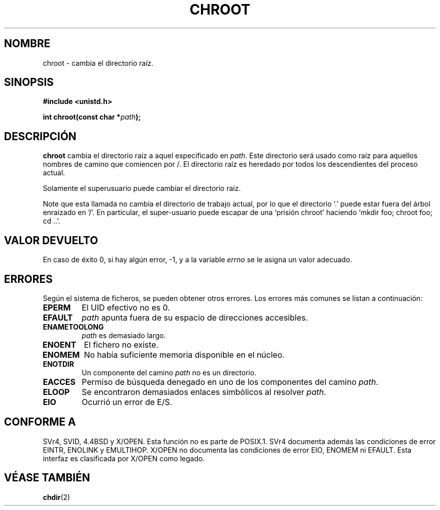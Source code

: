 .\" Hey Emacs! This file is -*- nroff -*- source.
.\"
.\" Copyright (c) 1992 Drew Eckhardt (drew@cs.colorado.edu), March 28, 1992
.\"
.\" Permission is granted to make and distribute verbatim copies of this
.\" manual provided the copyright notice and this permission notice are
.\" preserved on all copies.
.\"
.\" Permission is granted to copy and distribute modified versions of this
.\" manual under the conditions for verbatim copying, provided that the
.\" entire resulting derived work is distributed under the terms of a
.\" permission notice identical to this one
.\" 
.\" Since the Linux kernel and libraries are constantly changing, this
.\" manual page may be incorrect or out-of-date.  The author(s) assume no
.\" responsibility for errors or omissions, or for damages resulting from
.\" the use of the information contained herein.  The author(s) may not
.\" have taken the same level of care in the production of this manual,
.\" which is licensed free of charge, as they might when working
.\" professionally.
.\" 
.\" Formatted or processed versions of this manual, if unaccompanied by
.\" the source, must acknowledge the copyright and authors of this work.
.\"
.\" Modified by Michael Haardt <michael@moria.de>
.\" Modified Wed Jul 21 22:18:17 1993 by  Rik Faith (faith@cs.unc.edu)
.\" Modified 21 Aug 1994 by Michael Chastain (mec@shell.portal.com):
.\"   Fixed typoes.
.\" Translated 20 Dec 1995 Miguel A. Sepulveda (miguel@typhoon.harvard.edu)
.\" Modified 1 Jul 1996 Miguel A. Sepulveda (angel@vivaldi.princeton.edu)
.\" Modified 13 Jun 1996 by aeb - Added a warning: . may be outside / tree.
.\" Modified Wed Nov  6 03:50:45 1996 by Eric S. Raymond <esr@thyrsus.com>
.\" Modified by Joseph S. Myers <jsm28@cam.ac.uk>, 970821
.\" Translation revised 21 April 1998 by Juan Piernas <piernas@dif.um.es>
.\" Revisado por Miguel Pérez Ibars <mpi79470@alu.um.es> el 29-septiembre-2004
.\"
.TH CHROOT 2 "21 agosto 1997" "Linux 2.0.30" "Manual del Programador de Linux"
.SH NOMBRE
chroot \- cambia el directorio raíz.
.SH SINOPSIS
.B #include <unistd.h>
.sp
.BI "int chroot(const char *" path );
.SH DESCRIPCIÓN
.B chroot
cambia el directorio raíz a aquel especificado en 
.IR path .
Este directorio será usado como raíz para aquellos nombres de camino
que comiencen por /. El directorio raíz es heredado por todos los
descendientes del proceso actual.

Solamente el superusuario puede cambiar el directorio raíz.

Note que esta llamada no cambia el directorio de trabajo actual, por lo que
el directorio '.' puede estar fuera del árbol enraizado en '/'.
En particular, el super-usuario puede escapar de una `prisión chroot'
haciendo `mkdir foo; chroot foo; cd ..'.
.SH "VALOR DEVUELTO"
En caso de éxito 0, si hay algún error,  \-1, y a la variable 
.I errno
se le asigna un valor adecuado.
.SH ERRORES
Según el sistema de ficheros, se pueden obtener otros errores.
Los errores más comunes se listan a continuación:

.TP
.B EPERM
El UID efectivo no es 0.
.TP
.B EFAULT
.I path
apunta fuera de su espacio de direcciones accesibles.
.TP
.B ENAMETOOLONG
.I path
es demasiado largo.
.TP
.B ENOENT
El fichero no existe. 
.TP
.B ENOMEM
No había suficiente memoria disponible en el núcleo.
.TP
.B ENOTDIR
Un componente del camino
.I path
no es un directorio.
.TP
.B EACCES
Permiso de búsqueda denegado en uno de los componentes del camino
.IR path .
.TP
.B ELOOP
Se encontraron demasiados enlaces simbólicos al resolver
.IR path .
.TP
.B EIO
Ocurrió un error de E/S.
.SH CONFORME A
SVr4, SVID, 4.4BSD y X/OPEN.  Esta función no es parte de POSIX.1.
SVr4 documenta además las condiciones de error EINTR, ENOLINK y EMULTIHOP.
X/OPEN no documenta las condiciones de error EIO, ENOMEM ni EFAULT.
Esta interfaz es clasificada por X/OPEN como legado.
.SH "VÉASE TAMBIÉN"
.BR chdir (2)
